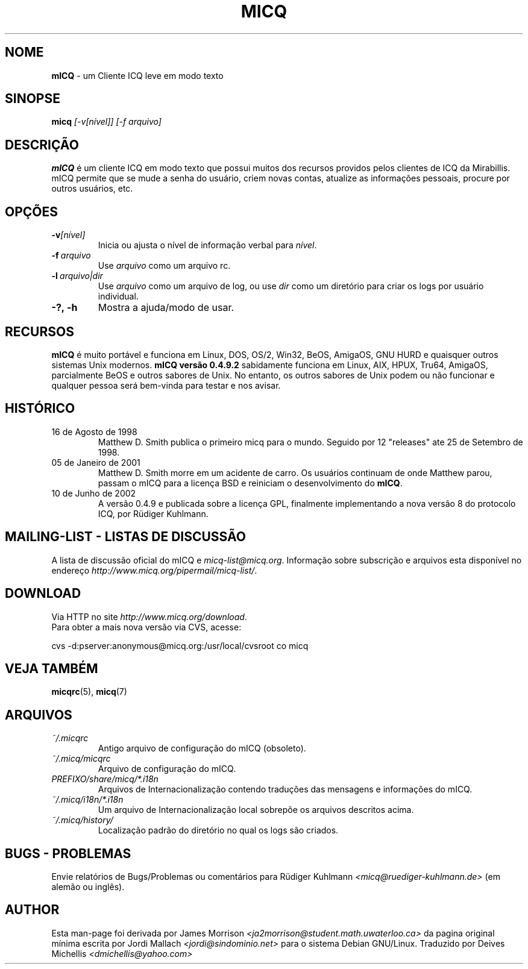 .\" $Id$  -*- nroff -*-
.\"  EN: micq.1,v 1.12 2002/08/21 08:50:56
.\"      ^^ <version of English man page this is in sync with>
.TH MICQ 1 mICQ PT_BR
.SH NOME
.B mICQ
\- um Cliente ICQ leve em modo texto
.SH SINOPSE
.B micq
.I [\-v[n\('ivel]]
.I [\-f arquivo]
.SH DESCRI\(,C\(~AO
.B mICQ
\('e um cliente ICQ em modo texto que possui muitos dos recursos providos pelos
clientes de ICQ da Mirabillis. mICQ permite que se mude a senha do usu\('ario,
criem novas contas, atualize as informa\(,c\(~oes pessoais, procure por outros usu\('arios, etc.
.SH OP\(,C\(~OES
.TP
.BI \-v [n\('ivel]
Inicia ou ajusta o n\('ivel de informa\(,c\(~ao verbal para
.IR n\('ivel .
.TP
.BI \-f \ arquivo
Use
.I arquivo
como um arquivo rc.
.TP
.BI \-l \ arquivo|dir
Use
.I arquivo
como um arquivo de log, ou use
.I dir
como um diret\('orio para criar os logs por usu\('ario individual.
.TP
.BI \-?,\ \-h
Mostra a ajuda/modo de usar.


.SH RECURSOS
.B mICQ
\('e muito port\('avel e funciona em Linux, DOS, OS/2, Win32, BeOS, AmigaOS, GNU HURD e
quaisquer outros sistemas Unix modernos.
.B mICQ vers\(~ao 0.4.9.2
sabidamente funciona em Linux, AIX, HPUX, Tru64, AmigaOS, parcialmente BeOS
e outros sabores de Unix.
No entanto, os outros sabores de Unix podem ou n\(~ao funcionar e qualquer pessoa
ser\('a bem-vinda para testar e nos avisar.
.SH HIST\('ORICO
.TP
16 de Agosto de 1998
Matthew D. Smith publica o primeiro micq para o mundo. 
Seguido por 12 "releases" ate 25 de Setembro de 1998.
.TP
05 de Janeiro de 2001
Matthew D. Smith morre em um acidente de carro.
Os usu\('arios continuam de onde Matthew parou, passam o mICQ para a licen\(,ca BSD
e reiniciam o desenvolvimento do
.BR mICQ .
.TP
10 de Junho de 2002
A vers\(~ao 0.4.9 e publicada sobre a licen\(,ca GPL, finalmente implementando a nova
vers\(~ao 8 do protocolo ICQ, por R\(:udiger Kuhlmann.
.SH MAILING-LIST - LISTAS DE DISCUSS\(~AO
A lista de discuss\(~ao oficial do mICQ e
.IR micq\-list@micq.org .
Informa\(,c\(~ao sobre subscri\(,c\(~ao e arquivos esta dispon\('ivel no endere\(,co 
.IR http://www.micq.org/pipermail/micq\-list/ .
.SH DOWNLOAD
Via HTTP no site
.IR http://www.micq.org/download .
.br
Para obter a mais nova vers\(~ao via CVS, acesse:
.br

cvs \-d:pserver:anonymous@micq.org:/usr/local/cvsroot co micq
.br
.SH VEJA TAMB\('EM
.BR micqrc (5),
.BR micq (7)
.SH ARQUIVOS
.TP
.I ~/.micqrc
Antigo arquivo de configura\(,c\(~ao do mICQ (obsoleto).
.TP
.I ~/.micq/micqrc
Arquivo de configura\(,c\(~ao do mICQ.
.TP
.I PREFIXO/share/micq/*.i18n
Arquivos de Internacionaliza\(,c\(~ao contendo tradu\(,c\(~oes das mensagens e informa\(,c\(~oes do mICQ.
.TP
.I ~/.micq/i18n/*.i18n
Um arquivo de Internacionaliza\(,c\(~ao local sobrep\(~oe os arquivos descritos acima.
.TP
.I ~/.micq/history/
Localiza\(,c\(~ao padr\(~ao do diret\('orio no qual os logs s\(~ao criados.

.SH BUGS - PROBLEMAS
Envie relat\('orios de Bugs/Problemas ou coment\('arios para R\(:udiger Kuhlmann
.I <micq@ruediger\-kuhlmann.de>
(em alem\(~ao ou ingl\(^es).
.SH AUTHOR
Esta man-page foi derivada por James Morrison
.I <ja2morrison@student.math.uwaterloo.ca>
da pagina original m\('inima escrita por Jordi Mallach
.I <jordi@sindominio.net>
para o sistema Debian GNU/Linux.
Traduzido por Deives Michellis
.I <dmichellis@yahoo.com>

